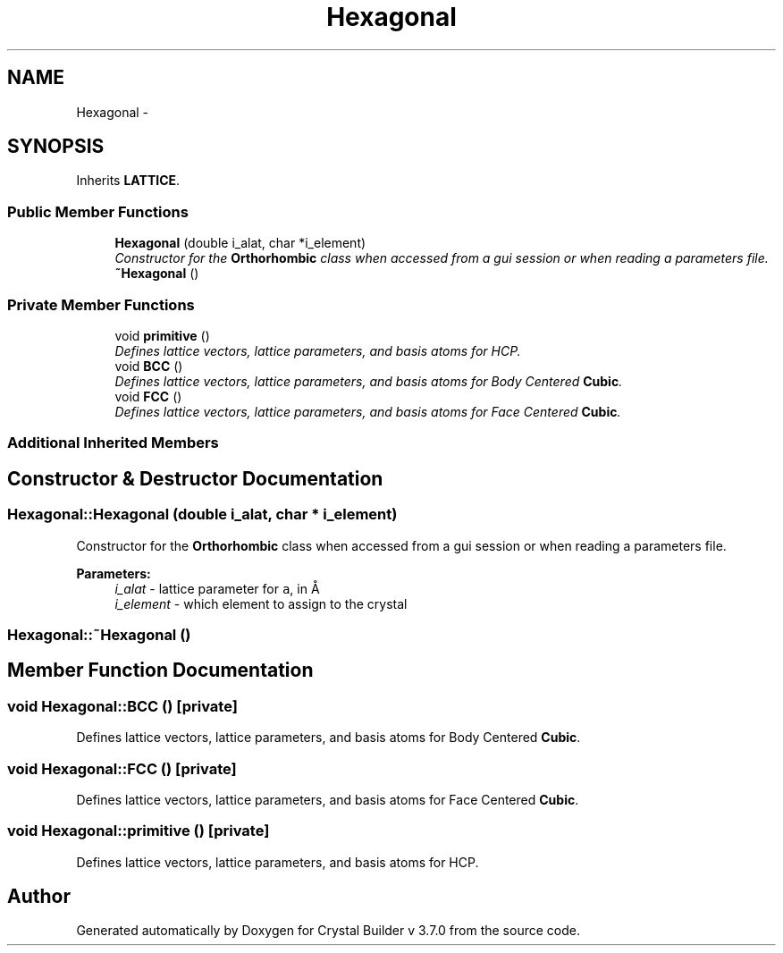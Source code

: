 .TH "Hexagonal" 3 "Sun Oct 4 2015" "Crystal Builder v 3.7.0" \" -*- nroff -*-
.ad l
.nh
.SH NAME
Hexagonal \- 
.SH SYNOPSIS
.br
.PP
.PP
Inherits \fBLATTICE\fP\&.
.SS "Public Member Functions"

.in +1c
.ti -1c
.RI "\fBHexagonal\fP (double i_alat, char *i_element)"
.br
.RI "\fIConstructor for the \fBOrthorhombic\fP class when accessed from a gui session or when reading a parameters file\&. \fP"
.ti -1c
.RI "\fB~Hexagonal\fP ()"
.br
.in -1c
.SS "Private Member Functions"

.in +1c
.ti -1c
.RI "void \fBprimitive\fP ()"
.br
.RI "\fIDefines lattice vectors, lattice parameters, and basis atoms for HCP\&. \fP"
.ti -1c
.RI "void \fBBCC\fP ()"
.br
.RI "\fIDefines lattice vectors, lattice parameters, and basis atoms for Body Centered \fBCubic\fP\&. \fP"
.ti -1c
.RI "void \fBFCC\fP ()"
.br
.RI "\fIDefines lattice vectors, lattice parameters, and basis atoms for Face Centered \fBCubic\fP\&. \fP"
.in -1c
.SS "Additional Inherited Members"
.SH "Constructor & Destructor Documentation"
.PP 
.SS "Hexagonal::Hexagonal (double i_alat, char * i_element)"

.PP
Constructor for the \fBOrthorhombic\fP class when accessed from a gui session or when reading a parameters file\&. 
.PP
\fBParameters:\fP
.RS 4
\fIi_alat\fP - lattice parameter for \fCa\fP, in Å 
.br
\fIi_element\fP - which element to assign to the crystal 
.RE
.PP

.SS "Hexagonal::~Hexagonal ()"

.SH "Member Function Documentation"
.PP 
.SS "void Hexagonal::BCC ()\fC [private]\fP"

.PP
Defines lattice vectors, lattice parameters, and basis atoms for Body Centered \fBCubic\fP\&. 
.SS "void Hexagonal::FCC ()\fC [private]\fP"

.PP
Defines lattice vectors, lattice parameters, and basis atoms for Face Centered \fBCubic\fP\&. 
.SS "void Hexagonal::primitive ()\fC [private]\fP"

.PP
Defines lattice vectors, lattice parameters, and basis atoms for HCP\&. 

.SH "Author"
.PP 
Generated automatically by Doxygen for Crystal Builder v 3\&.7\&.0 from the source code\&.
